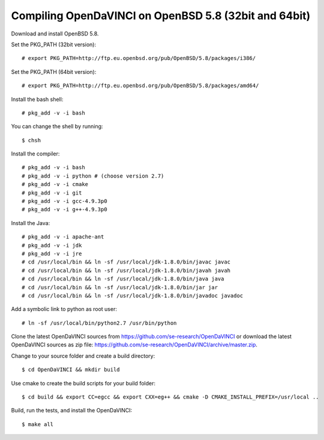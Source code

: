 Compiling OpenDaVINCI on OpenBSD 5.8 (32bit and 64bit)
------------------------------------------------------

Download and install OpenBSD 5.8.

Set the PKG_PATH (32bit version)::

    # export PKG_PATH=http://ftp.eu.openbsd.org/pub/OpenBSD/5.8/packages/i386/

Set the PKG_PATH (64bit version)::

    # export PKG_PATH=http://ftp.eu.openbsd.org/pub/OpenBSD/5.8/packages/amd64/

Install the bash shell::

    # pkg_add -v -i bash
  
You can change the shell by running::

    $ chsh
  
Install the compiler::

    # pkg_add -v -i bash
    # pkg_add -v -i python # (choose version 2.7)
    # pkg_add -v -i cmake
    # pkg_add -v -i git
    # pkg_add -v -i gcc-4.9.3p0
    # pkg_add -v -i g++-4.9.3p0

Install the Java::

    # pkg_add -v -i apache-ant
    # pkg_add -v -i jdk
    # pkg_add -v -i jre
    # cd /usr/local/bin && ln -sf /usr/local/jdk-1.8.0/bin/javac javac
    # cd /usr/local/bin && ln -sf /usr/local/jdk-1.8.0/bin/javah javah
    # cd /usr/local/bin && ln -sf /usr/local/jdk-1.8.0/bin/java java
    # cd /usr/local/bin && ln -sf /usr/local/jdk-1.8.0/bin/jar jar
    # cd /usr/local/bin && ln -sf /usr/local/jdk-1.8.0/bin/javadoc javadoc
  
Add a symbolic link to python as root user::

    # ln -sf /usr/local/bin/python2.7 /usr/bin/python

Clone the latest OpenDaVINCI sources from https://github.com/se-research/OpenDaVINCI or download
the latest OpenDaVINCI sources as zip file: https://github.com/se-research/OpenDaVINCI/archive/master.zip.

Change to your source folder and create a build directory::

    $ cd OpenDaVINCI && mkdir build

Use cmake to create the build scripts for your build folder::

    $ cd build && export CC=egcc && export CXX=eg++ && cmake -D CMAKE_INSTALL_PREFIX=/usr/local ..

Build, run the tests, and install the OpenDaVINCI::

    $ make all

